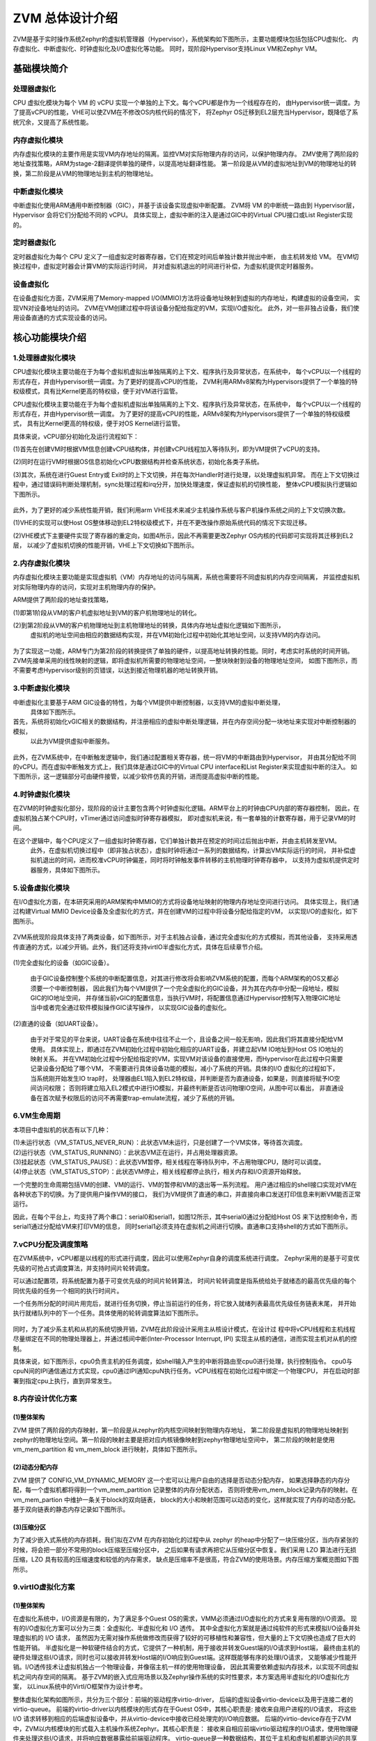 ZVM 总体设计介绍
================

ZVM是基于实时操作系统Zephyr的虚拟机管理器（Hypervisor），系统架构如下图所示，主要功能模块包括包括CPU虚拟化、
内存虚拟化、中断虚拟化、时钟虚拟化及I/O虚拟化等功能。
同时，现阶段Hypervisor支持Linux VM和Zephyr VM。

.. figure:: https://gitee.com/openeuler/zvm/raw/master/zvm_doc/figure/overview.png
   :alt: Overview
   :align: center


基础模块简介
---------------------

处理器虚拟化
^^^^^^^^^^^^^^^^^^^^^^

CPU 虚拟化模块为每个 VM 的 vCPU 实现一个单独的上下文。每个vCPU都是作为一个线程存在的，
由Hypervisor统一调度。为了提高vCPU的性能，VHE可以使ZVM在不修改OS内核代码的情况下，
将Zephyr OS迁移到EL2层充当Hypervisor，既降低了系统冗余，又提高了系统性能。

内存虚拟化模块
^^^^^^^^^^^^^^^^^^^^^^

内存虚拟化模块的主要作用是实现VM内存地址的隔离。监控VM对实际物理内存的访问，以保护物理内存。
ZMV使用了两阶段的地址查找策略，ARM为stage-2翻译提供单独的硬件，以提高地址翻译性能。
第一阶段是从VM的虚拟地址到VM的物理地址的转换，第二阶段是从VM的物理地址到主机的物理地址。


中断虚拟化模块
^^^^^^^^^^^^^^^^^^^^^^

中断虚拟化使用ARM通用中断控制器（GIC），并基于该设备实现虚拟中断配置。
ZVM将 VM 的中断统一路由到 Hypervisor层，Hypervisor 会将它们分配给不同的 vCPU。
具体实现上，虚拟中断的注入是通过GIC中的Virtual CPU接口或List Register实现的。

定时器虚拟化
^^^^^^^^^^^^^^^^^^^^^^

定时器虚拟化为每个 CPU 定义了一组虚拟定时器寄存器，它们在预定时间后单独计数并抛出中断，
由主机转发给 VM。 在VM切换过程中，虚拟定时器会计算VM的实际运行时间，
并对虚拟机退出的时间进行补偿，为虚拟机提供定时器服务。

设备虚拟化
^^^^^^^^^^^^^^^^^^^^^^

在设备虚拟化方面，ZVM采用了Memory-mapped I/O(MMIO)方法将设备地址映射到虚拟的内存地址，构建虚拟的设备空间，
实现VN对设备地址的访问。 ZVM在VM创建过程中将该设备分配给指定的VM，实现I/O虚拟化。
此外，对一些非独占设备，我们使用设备直通的方式实现设备的访问。


核心功能模块介绍
---------------

1.处理器虚拟化模块
^^^^^^^^^^^^^^^^^^^^^^

CPU虚拟化模块主要功能在于为每个虚拟机虚拟出单独隔离的上下文、程序执行及异常状态，在系统中，
每个vCPU以一个线程的形式存在，并由Hypervisor统一调度。为了更好的提高vCPU的性能，
ZVM利用ARMv8架构为Hypervisors提供了一个单独的特权级模式，具有比Kernel更高的特权级，便于对VM进行监管。

CPU虚拟化模块主要功能在于为每个虚拟机虚拟出单独隔离的上下文、程序执行及异常状态，在系统中，
每个vCPU以一个线程的形式存在，并由Hypervisor统一调度。
为了更好的提高vCPU的性能，ARMv8架构为Hypervisors提供了一个单独的特权级模式，
具有比Kernel更高的特权级，便于对OS Kernel进行监管。

具体来说，vCPU部分初始化及运行流程如下：

(1)首先在创建VM时根据VM信息创建vCPU结构体，并创建vCPU线程加入等待队列，即为VM提供了vCPU的支持。

(2)同时在运行VM时根据OS信息初始化vCPU数据结构并检查系统状态，初始化各类子系统。

(3)其次，系统在进行Guest Entry或 Exit时的上下文切换，并在每次Handler时进行处理，以处理虚拟机异常。
而在上下文切换过程中，通过错误码判断处理机制，sync处理过程和irq分开，加快处理速度，保证虚拟机的切换性能，
整体vCPU模拟执行逻辑如下图所示。

.. figure:: https://gitee.com/openeuler/zvm/raw/master/zvm_doc/figure/vcpu_logic.png
   :align: center

此外，为了更好的减少系统性能开销，我们利用arm VHE技术来减少主机操作系统与客户机操作系统之间的上下文切换次数。

(1)VHE的实现可以使Host OS整体移动到EL2特权级模式下，并在不更改操作原始系统代码的情况下实现迁移。

(2)VHE模式下主要硬件实现了寄存器的重定向，如图4所示，因此不再需要更改Zephyr OS内核的代码即可实现将其迁移到EL2层，
以减少了虚拟机切换的性能开销，VHE上下文切换如下图所示。


.. figure:: https://gitee.com/openeuler/zvm/raw/master/zvm_doc/figure/vhe_context_switch.png
   :align: center

2.内存虚拟化模块
^^^^^^^^^^^^^^^^^^^^^^

内存虚拟化模块主要功能是实现虚拟机（VM）内存地址的访问与隔离，系统也需要将不同虚拟机的内存空间隔离，
并监控虚拟机对实际物理内存的访问，实现对主机物理内存的保护。

ARM提供了两阶段的地址查找策略，

(1)即第1阶段从VM的客户机虚拟地址到VM的客户机物理地址的转化。

(2)到第2阶段从VM的客户机物理地址到主机物理地址的转换，具体内存地址虚拟化逻辑如下图所示，
  虚拟机的地址空间由相应的数据结构实现，并在VM初始化过程中初始化其地址空间，以支持VM的内存访问。

.. figure:: https://gitee.com/openeuler/zvm/raw/master/zvm_doc/figure/vmem_logic.png
   :align: center

为了实现这一功能，ARM专门为第2阶段的转换提供了单独的硬件，以提高地址转换的性能。同时，考虑实时系统的时间开销。
ZVM先接单采用的线性映射的逻辑，即将虚拟机所需要的物理地址空间，一整块映射到设备的物理地址空间，
如图下图所示，而不需要考虑Hypervisor级别的页错误，以达到接近物理机器的地址转换开销。

.. figure:: https://gitee.com/openeuler/zvm/raw/master/zvm_doc/figure/vmem_mapping.png
   :align: center

3.中断虚拟化模块
^^^^^^^^^^^^^^^^^^^^^^

中断虚拟化主要基于ARM GIC设备的特性，为每个VM提供中断控制器，以支持VM的虚拟中断处理，
  具体如下图所示。

首先，系统将初始化vGIC相关的数据结构，并注册相应的虚拟中断处理逻辑，并在内存空间分配一块地址来实现对中断控制器的模拟，
  以此为VM提供虚拟中断服务。

.. figure:: https://gitee.com/openeuler/zvm/raw/master/zvm_doc/figure/virq_logic.png
   :align: center

此外，在ZVM系统中，在中断触发逻辑中，我们通过配置相关寄存器，统一将VM的中断路由到Hypervisor，
并由其分配给不同的vCPU。而在虚拟中断触发方式上，我们具体是通过GIC中的Virtual CPU interface和List Register来实现虚拟中断的注入。
如下图所示，这一逻辑部分可由硬件接管，以减少软件仿真的开销，进而提高虚拟中断的性能。

.. figure:: https://gitee.com/openeuler/zvm/raw/master/zvm_doc/figure/virq_routing.png
   :align: center

4.时钟虚拟化模块
^^^^^^^^^^^^^^^^^^^^^^

在ZVM的时钟虚拟化部分，现阶段的设计主要包含两个时钟虚拟化逻辑。ARM平台上的时钟由CPU内部的寄存器控制，
因此，在虚拟机独占某个CPU时，vTimer通过访问虚拟时钟寄存器模拟，
即对虚拟机来说，有一套单独的计数寄存器，用于记录VM的时间。

在这个逻辑中，每个CPU定义了一组虚拟时钟寄存器，它们单独计数并在预定的时间过后抛出中断，并由主机转发至VM。
  此外，在虚拟机切换过程中（即非独占状态），虚拟时钟将通过一系列的数据结构，计算出VM实际运行的时间，
  并补偿虚拟机退出的时间，进而校准vCPU时钟偏差，同时将时钟触发事件转移的主机物理时钟寄存器中，
  以支持为虚拟机提供定时器服务，具体如下图所示。

.. figure:: https://gitee.com/openeuler/zvm/raw/master/zvm_doc/figure/vtimer_logic.png
   :align: center


5.设备虚拟化模块
^^^^^^^^^^^^^^^^^^^^^^

在I/O虚拟化方面，在本研究采用的ARM架构中MMIO的方式将设备地址映射的物理内存地址空间进行访问。
具体实现上，我们通过构建Virtual MMIO Device设备及全虚拟化的方式，并在创建VM的过程中将设备分配给指定的VM，
以实现I/O的虚拟化，如下图所示。

.. figure:: https://gitee.com/openeuler/zvm/raw/master/zvm_doc/figure/vdev_logic.png
   :align: center

ZVM系统现阶段具体支持了两类设备，如下图所示，对于主机独占设备，通过完全虚拟化的方式模拟，而其他设备，
支持采用透传直通的方式，以减少开销。此外，我们还将支持virtIO半虚拟化方式，具体在后续章节介绍。

.. figure:: https://gitee.com/openeuler/zvm/raw/master/zvm_doc/figure/vdev_mode.png
   :align: center

(1)完全虚拟化的设备（如GIC设备）。

  由于GIC设备控制整个系统的中断配置信息，对其进行修改将会影响ZVM系统的配置，而每个ARM架构的OS又都必须要一个中断控制器，
  因此我们为每个VM提供了一个完全虚拟化的GIC设备，并为其在内存中分配一段地址，模拟GIC的IO地址空间，
  并存储当前vGIC的配置信息，当执行VM时，将配置信息通过Hypervisor控制写入物理GIC地址当中或者完全通过软件模拟操作GIC读写操作，
  以实现GIC设备的虚拟化。

(2)直通的设备（如UART设备）。

  由于对于常见的平台来说，UART设备在系统中往往不止一个，且设备之间一般无影响，因此我们将其直接分配给VM使用。
  具体实现上，即通过在ZVM初始化过程中初始化相应的UART设备，并建立起VM IO地址到Host OS IO地址的映射关系。
  并在VM初始化过程中分配给指定的VM，实现VM对该设备的直接使用，而Hypervisor在此过程中只需要记录设备分配给了哪个VM，
  不需要进行具体设备功能的模拟，减小了系统的开销。具体的I/O 虚拟化的过程如下，当系统刚开始发生IO trap时，
  处理器由EL1陷入到EL2特权级，并判断是否为直通设备，如果是，则直接将赋予IO空间访问权限；
  否则将建立陷入EL2模式中进行IO模拟，并最终判断是否访问物理IO空间，从图中可以看出，
  非直通设备在首次赋予权限后的访问不再需要trap-emulate流程，减少了系统的开销。


6.VM生命周期
^^^^^^^^^^^^^^^^^^^^^^

本项目中虚拟机的状态有以下几种：

| (1)未运行状态（VM_STATUS_NEVER_RUN）：此状态VM未运行，只是创建了一个VM实体，等待首次调度。
| (2)运行状态（VM_STATUS_RUNNING）：此状态VM正在运行，并占用处理器资源。
| (3)挂起状态（VM_STATUS_PAUSE）：此状态VM暂停，相关线程在等待队列中，不占用物理CPU，随时可以调度。
| (4)停止状态（VM_STATUS_STOP）：此状态VM停止，相关线程都停止执行，相关内存和I/O资源开始释放。

一个完整的生命周期包括VM的创建、VM的运行、VM的暂停和VM的退出等一系列流程。
用户通过相应的shell接口实现对VM在各种状态下的切换。为了提供用户操作VM的接口，
我们为VM提供了直通的串口，并直接向串口发送打印信息来判断VM能否正常运行。

因此，在每个平台上，均支持了两个串口：serial0和serial1，如图12所示，其中serial0通过分配给Host OS
来下达控制命令，而serial1通过分配给VM来打印VM的信息，
同时serial1必须支持在虚拟机之间进行切换。直通串口支持shell的方式如下图所示。

.. figure:: https://gitee.com/openeuler/zvm/raw/master/zvm_doc/figure/vuart_passthrough.png
   :align: center

7.vCPU分配及调度策略
^^^^^^^^^^^^^^^^^^^^^^

在ZVM系统中，vCPU都是以线程的形式进行调度，因此可以使用Zephyr自身的调度系统进行调度。
Zephyr采用的是基于可变优先级的可抢占式调度算法，并支持时间片轮转调度。

可以通过配置项，将系统配置为基于可变优先级的时间片轮转算法，
时间片轮转调度是指系统给处于就绪态的最高优先级的每个同优先级的任务一个相同的执行时间片。

一个任务所分配的时间片用完后，就进行任务切换，停止当前运行的任务，将它放入就绪列表最高优先级任务链表末尾，
并开始执行就绪队列中的下一个任务。具体使用的轮转调度算法如下图所示。

.. figure:: https://gitee.com/openeuler/zvm/raw/master/zvm_doc/figure/time_stamp.png
   :align: center

同时，为了减少系主机和从机的系统切换开销，ZVM在此阶段设计采用主从核设计模式，在设计过
程中将vCPU线程和主机线程尽量绑定在不同的物理处理器上，并通过核间中断(Inter-Processor Interrupt, IPI)
实现主从核的通信，进而实现主机对从机的控制。

具体来说，如下图所示，cpu0负责主机的任务调度，如shell输入产生的中断将路由至cpu0进行处理，执行控制指令。
cpu0与cpuN间的IPI通信通过方式实现，cpu0通过IPI通知cpuN执行任务。vCPU线程在初始化过程中绑定一个物理CPU，
并在启动时部署到指定cpu上执行，直到异常发生。


8.内存设计优化方案
^^^^^^^^^^^^^^^^^^^^^^

(1)整体架构
~~~~~~~~~~~~~~~~

ZVM 提供了两阶段的内存映射，第一阶段是从zephyr的内核空间映射到物理内存地址，
第二阶段是虚拟机的物理地址映射到zephyr的物理地址空间。第一阶段的映射主要是把对应内核镜像映射到zephyr物理地址空间中，
第二阶段的映射是使用vm_mem_partition 和 vm_mem_block 进行映射，具体如下图所示。

.. figure:: https://gitee.com/openeuler/zvm/raw/master/zvm_doc/figure/mem_opt_arch.png
   :align: center

(2)动态分配内存
~~~~~~~~~~~~~~~~

ZVM 提供了 CONFIG_VM_DYNAMIC_MEMORY 这一个宏可以让用户自由的选择是否动态分配内存，
如果选择静态的内存分配，每一个虚拟机都将得到一个vm_mem_partition 记录整体的内存分配状态，
否则将使用vm_mem_block记录内存的映射。在vm_mem_partion 中维护一条关于block的双向链表，
block的大小和映射范围可以动态的变化，这样就实现了内存的动态分配。基于双向链表的静态内存记录如下图所示。

.. figure:: https://gitee.com/openeuler/zvm/raw/master/zvm_doc/figure/mem_opt_list.png
   :align: center

(3)压缩分区
~~~~~~~~~~~~~~~~

为了减少嵌入式系统的内存损耗，我们拟在ZVM 在内存初始化的过程中从 zephyr
的heap中分配了一块压缩分区，当内存紧张的时候，将会把一部分不常用的block压缩至压缩分区中，
之后如果有请求再把它从压缩分区中恢复。我们采用 LZO 算法进行无损压缩，LZO 具有较高的压缩速度和较低的内存需求，
缺点是压缩率不是很高，符合ZVM的使用场景。内存压缩方案概览图如下图所示。


.. figure:: https://gitee.com/openeuler/zvm/raw/master/zvm_doc/figure/mem_compress.png
   :align: center


9.virtIO虚拟化方案
^^^^^^^^^^^^^^^^^^^^^^

(1)整体架构
~~~~~~~~~~~~~~~~

在虚拟化系统中，I/O资源是有限的，为了满足多个Guest OS的需求，VMM必须通过I/O虚拟化的方式来复用有限的I/O资源。
现有的I/O虚拟化方案可以分为三类：全虚拟化、半虚拟化和 I/O 透传。
其中全虚拟化方案就是通过纯软件的形式来模拟I/O设备并处理虚拟机的 I/O 请求，
虽然因为无需对操作系统做修改而获得了较好的可移植性和兼容性，但大量的上下文切换也造成了巨大的性能开销。
半虚拟化是一种软硬件结合的方式，它提供了一种机制，用于接收并转发Guest端的I/O请求到Host端，
最终由主机的硬件处理这些I/O请求，同时也可以接收并转发Host端的I/O响应到Guest端。这样既能够有序的处理I/O请求，
又能够减少性能开销。I/O透传技术让虚拟机独占一个物理设备，并像宿主机一样的使用物理设备，
因此其需要依赖虚拟内存技术，以实现不同虚拟机之间内存空间的隔离。
基于ZVM的嵌入式应用场景以及Zephyr操作系统的实时性要求，本方案选用半虚拟化的I/O虚拟化方案，
以Linux系统中的VirtI/O框架作为设计参考。

整体虚拟化架构如图所示，共分为三个部分：前端的驱动程序virtio-driver，
后端的虚拟设备virtio-device以及用于连接二者的virtio-queue。
前端的virtio-driver以内核模块的形式存在于Guest OS中，其核心职责是: 接收来自用户进程的I/O请求，
将这些 I/O 请求转移到相应的后端虚拟设备中，并从virtio-device中接收已经处理完的I/O响应数据。
后端的virtio-device存在于ZVM中，ZVM以内核模块的形式载入主机操作系统Zephyr。其核心职责是：
接收来自相应前端virtio驱动程序的I/O请求，使用物理硬件来处理这些I/O请求，并将响应数据暴露给前端驱动程序。
virtio-queue是一种数据结构，其位于主机和虚拟机都能访问的共享内存中，
其是前端驱动程序和后端虚拟设备消息传输的通道，对I/O请求和I/O响应的操作满足生产者-消费者模型。

.. figure:: https://gitee.com/openeuler/zvm/raw/master/zvm_doc/figure/virtIO_arch.png
   :align: center

(2)virtio-queue设计
~~~~~~~~~~~~~~~~~~~~~~~~~~~~~~~~
如下图所示，virtio-queue是一组缓冲区块组成的队列，每一个缓冲区块都可以设置为可读或可写。
virtio-driver和virtio-device通过virtio-queue进行数据交流，
每一个virtio-device绑定了一定数量的virtio-queue。Guest OS中的virtio-driver捕获I/O请求之后，
将I/O请求信息写入一个缓冲区块，并将其添加到相应设备的virtio-queue中。
而VMM中的virtio-device从相应设备的virtio-queue中读取并处理I/O请求，
并将响应信息写回到相应的virtio-queue中。

.. figure:: https://gitee.com/openeuler/zvm/raw/master/zvm_doc/figure/virtIO_queue.png
   :align: center

(3)virtio-driver设计
~~~~~~~~~~~~~~~~~~~~~~~~~~~~~~~~
不同的外设需要设计不同的驱动程序，具体表现为绑定的virtio-queue数量，
virtio-queue中缓冲区的结构以及对缓冲区的操作不同，本方案暂只对块设备驱动程序的设计方法进行说明。
块设备只绑定了一个virtio-queue，这个virtio-queue即用于保存I/O请求，也用于保存I/O响应数据。
virtio-queue中的缓冲区结构如图3（左）所示，在原始的virtio框架中，
每个缓冲区的前16个字节总是一个只读的描述符结构，该描述符结构如图3（右）所示，type成员用于指示该缓冲区是只读、
只写还是通用的SCSI命令以及在这个命令之前是否应该有一个写障碍。
ioprio成员用于指示该缓冲区中保存的I/O请求的优先级，值越大则优先级越高。sector成员指示磁盘操作的偏移量。
缓冲区的最后一个字节是只写的，如果请求成功则写入0，失败则写入1，不支持该请求则写入2。
剩余的缓冲区部分的长度以及类型依据于请求的类型而定。

.. figure:: https://gitee.com/openeuler/zvm/raw/master/zvm_doc/figure/virtIO_driver.png
   :align: center

(4)virtio-device设计
~~~~~~~~~~~~~~~~~~~~~~~~~~~~~~~~
后端的virtio-device主要需要进行的是I/O事件的通知，当从virtio-queue中读取到一个I/O请求时，
虚拟设备需要通知真实的物理设备对I/O请求进行处理，在本方案中，拟设计一个API将I/O请求分发到Host的I/O调度器上，
由Host完成之后的操作。

`Next>> 主机开发环境搭建 <https://gitee.com/openeuler/zvm/blob/master/zvm_doc/2_Environment_Configuration.rst>`__
